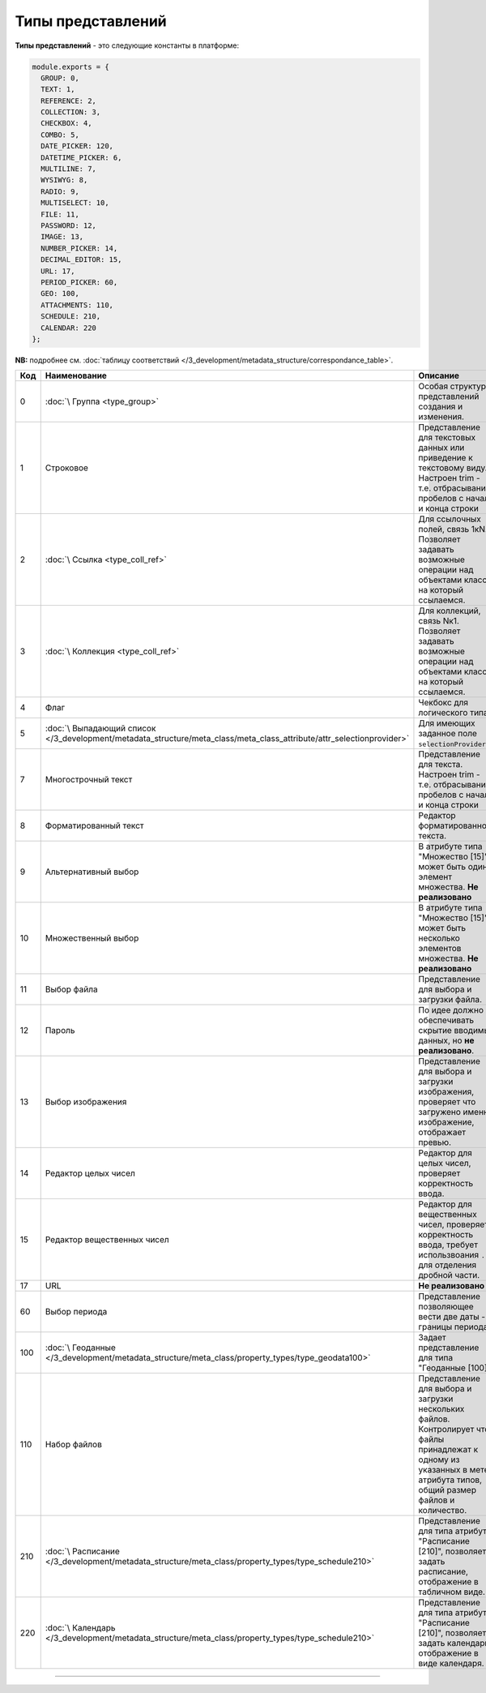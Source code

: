 Типы представлений
==================

**Типы представлений** - это следующие константы в платформе: 

.. code-block:: js

   module.exports = {
     GROUP: 0,
     TEXT: 1,
     REFERENCE: 2,
     COLLECTION: 3,
     CHECKBOX: 4,
     COMBO: 5,
     DATE_PICKER: 120,
     DATETIME_PICKER: 6,
     MULTILINE: 7,
     WYSIWYG: 8,
     RADIO: 9,
     MULTISELECT: 10,
     FILE: 11,
     PASSWORD: 12,
     IMAGE: 13,
     NUMBER_PICKER: 14,
     DECIMAL_EDITOR: 15,
     URL: 17,
     PERIOD_PICKER: 60,
     GEO: 100,
     ATTACHMENTS: 110,
     SCHEDULE: 210,
     CALENDAR: 220
   };

**NB:** подробнее см. :doc:`таблицу соответствий </3_development/metadata_structure/correspondance_table>`.

.. list-table::
   :header-rows: 1

   * - Код
     - Наименование
     - Описание
   * - 0
     - :doc:`\ Группа <type_group>`
     - Особая структура представлений создания и изменения. 
   * - 1
     - Строковое
     - Представление для текстовых данных или приведение к текстовому виду. Настроен trim - т.е. отбрасывание пробелов с начала и конца строки                                                                                                   
   * - 2
     - :doc:`\ Ссылка <type_coll_ref>`
     - Для ссылочных полей, связь 1кN. Позволяет задавать возможные операции над объектами класса, на который ссылаемся.
   * - 3
     - :doc:`\ Коллекция <type_coll_ref>`
     - Для коллекций, связь Nк1. Позволяет задавать возможные операции над объектами класса, на который ссылаемся.
   * - 4
     - Флаг
     - Чекбокс для логического типа.
   * - 5
     - :doc:`\ Выпадающий список </3_development/metadata_structure/meta_class/meta_class_attribute/attr_selectionprovider>`
     - Для имеющих заданное поле ``selectionProvider``.
   * - 7
     - Многострочный текст
     - Представление для текста. Настроен trim - т.е. отбрасывание пробелов с начала и конца строки         
   * - 8
     - Форматированный текст
     - Редактор форматированного текста.
   * - 9
     - Альтернативный выбор
     - В атрибуте типа "Множество [15]" может быть один элемент множества. **Не реализовано**
   * - 10
     - Множественный выбор
     - В атрибуте типа "Множество [15]" может быть несколько элементов множества. **Не реализовано**
   * - 11
     - Выбор файла
     - Представление для выбора и загрузки файла.
   * - 12
     - Пароль
     - По идее должно обеспечивать скрытие вводимых данных, но **не реализовано**.
   * - 13
     - Выбор изображения
     - Представление для выбора и загрузки изображения, проверяет что загружено именно изображение, отображает превью.
   * - 14
     - Редактор целых чисел
     - Редактор для целых чисел, проверяет корректность ввода.
   * - 15
     - Редактор вещественных чисел
     - Редактор для вещественных чисел, проверяет корректность ввода, требует использвоания ``.`` для отделения дробной части.
   * - 17
     - URL
     - **Не реализовано**
   * - 60
     - Выбор периода
     - Представление позволяющее вести две даты - границы периода.
   * - 100
     - :doc:`\ Геоданные </3_development/metadata_structure/meta_class/property_types/type_geodata100>`
     - Задает представление для типа "Геоданные [100]".
   * - 110
     - Набор файлов
     - Представление для выбора и загрузки нескольких файлов. Контролирует что файлы принадлежат к одному из указанных в мете атрибута типов, общий размер файлов и количество.
   * - 210
     - :doc:`\ Расписание </3_development/metadata_structure/meta_class/property_types/type_schedule210>`
     - Представление для типа атрибута "Расписание [210]",  позволяет задать расписание, отображение в табличном виде.
   * - 220
     - :doc:`\ Календарь </3_development/metadata_structure/meta_class/property_types/type_schedule210>`
     - Представление для типа атрибута "Расписание [210]",  позволяет задать календарь, отображение в виде календаря.




----
